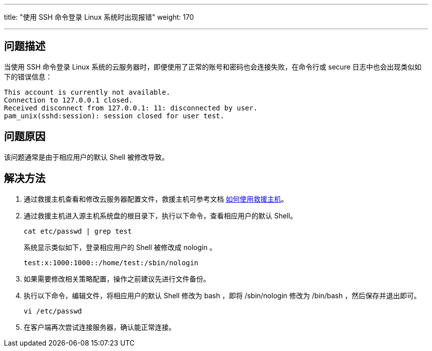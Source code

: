 ---

title: "使用 SSH 命令登录 Linux 系统时出现报错"
weight: 170

---
== 问题描述

当使用 SSH 命令登录 Linux 系统的云服务器时，即便使用了正常的账号和密码也会连接失败，在命令行或 secure 日志中也会出现类似如下的错误信息：
[source,shell]
----
This account is currently not available.
Connection to 127.0.0.1 closed.
Received disconnect from 127.0.0.1: 11: disconnected by user.
pam_unix(sshd:session): session closed for user test.
----

== 问题原因

该问题通常是由于相应用户的默认 Shell 被修改导致。

== 解决方法

. 通过救援主机查看和修改云服务器配置文件，救援主机可参考文档 link:../../../common_operations/server_func/rescue_instance/[如何使用救援主机]。
. 通过救援主机进入源主机系统盘的根目录下，执行以下命令，查看相应用户的默认 Shell。
+
[source,shell]
----
cat etc/passwd | grep test
----
+
系统显示类似如下，登录相应用户的 Shell 被修改成 nologin 。
+
[source,shell]
----
test:x:1000:1000::/home/test:/sbin/nologin
----

. 如果需要修改相关策略配置，操作之前建议先进行文件备份。
. 执行以下命令，编辑文件，将相应用户的默认 Shell 修改为 bash ，即将 /sbin/nologin 修改为 /bin/bash ，然后保存并退出即可。
+
[source,shell]
----
vi /etc/passwd
----
. 在客户端再次尝试连接服务器，确认能正常连接。
